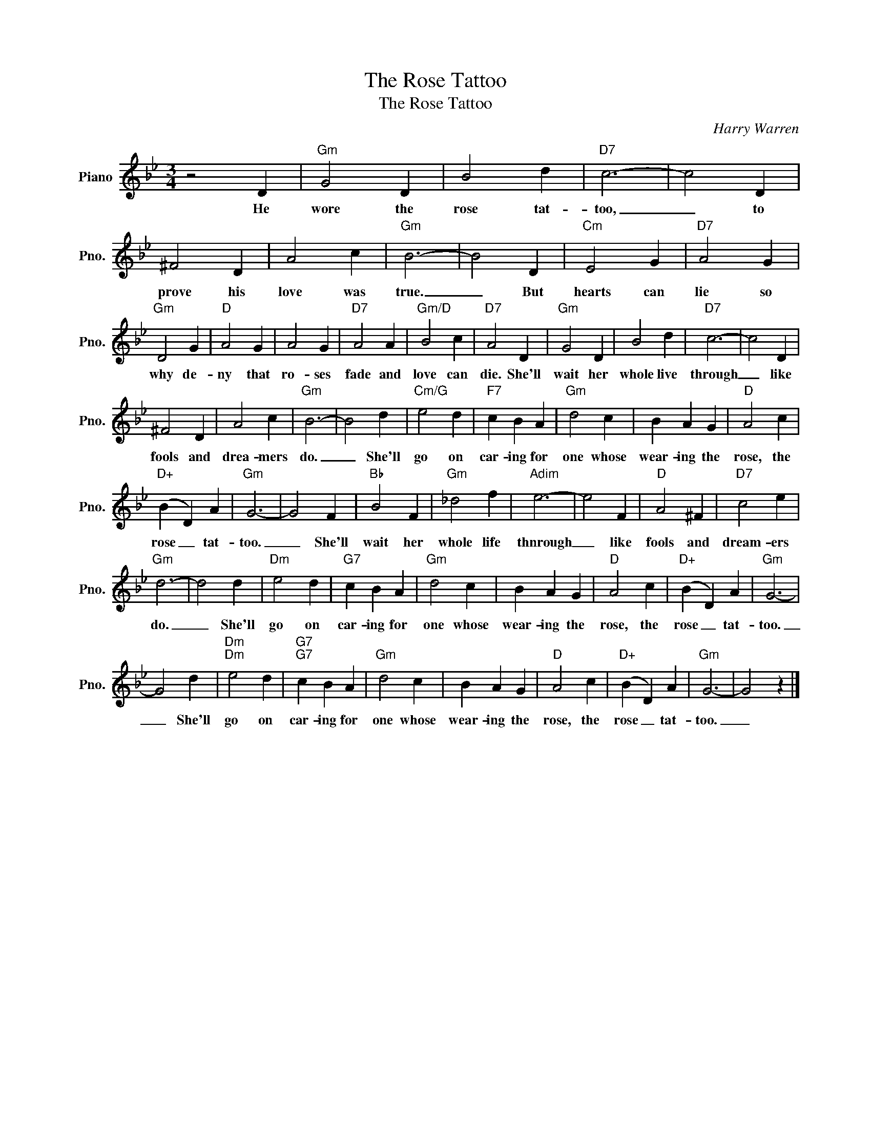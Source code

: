 X:1
T:The Rose Tattoo
T:The Rose Tattoo
C:Harry Warren
Z:All Rights Reserved
L:1/4
M:3/4
K:Bb
V:1 treble nm="Piano" snm="Pno."
%%MIDI program 0
%%MIDI control 7 100
%%MIDI control 10 64
V:1
 z2 D |"Gm" G2 D | B2 d |"D7" c3- | c2 D | ^F2 D | A2 c |"Gm" B3- | B2 D |"Cm" E2 G |"D7" A2 G | %11
w: He|wore the|rose tat-|too,|_ to|prove his|love was|true.|_ But|hearts can|lie so|
"Gm" D2 G |"D" A2 G | A2 G |"D7" A2 A |"Gm/D" B2 c |"D7" A2 D |"Gm" G2 D | B2 d |"D7" c3- | c2 D | %21
w: why de-|ny that|ro- ses|fade and|love can|die. She'll|wait her|whole live|through|_ like|
 ^F2 D | A2 c |"Gm" B3- | B2 d |"Cm/G" e2 d |"F7" c B A |"Gm" d2 c | B A G |"D" A2 c | %30
w: fools and|drea- mers|do.|_ She'll|go on|car- ing for|one whose|wear- ing the|rose, the|
"D+" (B D) A |"Gm" G3- | G2 F |"Bb" B2 F |"Gm" _d2 f |"Adim" e3- | e2 F |"D" A2 ^F |"D7" c2 e | %39
w: rose _ tat-|too.|_ She'll|wait her|whole life|thnrough|_ like|fools and|dream- ers|
"Gm" d3- | d2 d |"Dm" e2 d |"G7" c B A |"Gm" d2 c | B A G |"D" A2 c |"D+" (B D) A |"Gm" G3- | %48
w: do.|_ She'll|go on|car- ing for|one whose|wear- ing the|rose, the|rose _ tat-|too.|
 G2 d |"Dm""Dm" e2 d |"G7""G7" c B A |"Gm" d2 c | B A G |"D" A2 c |"D+" (B D) A |"Gm" G3- | G2 z |] %57
w: _ She'll|go on|car- ing for|one whose|wear- ing the|rose, the|rose _ tat-|too.|_|

